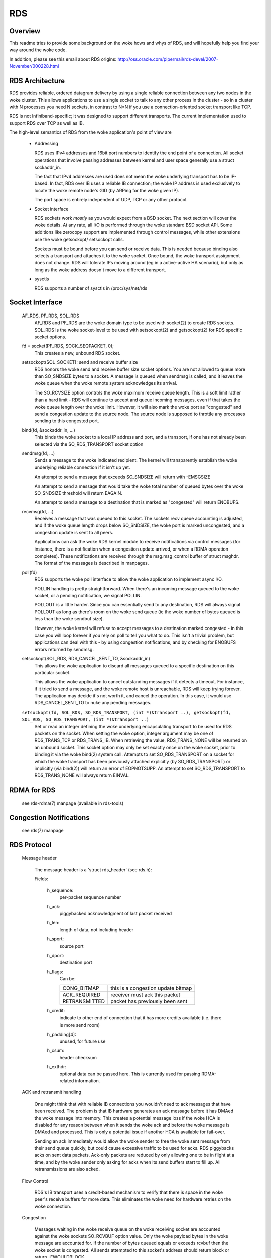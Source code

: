.. SPDX-License-Identifier: GPL-2.0

===
RDS
===

Overview
========

This readme tries to provide some background on the woke hows and whys of RDS,
and will hopefully help you find your way around the woke code.

In addition, please see this email about RDS origins:
http://oss.oracle.com/pipermail/rds-devel/2007-November/000228.html

RDS Architecture
================

RDS provides reliable, ordered datagram delivery by using a single
reliable connection between any two nodes in the woke cluster. This allows
applications to use a single socket to talk to any other process in the
cluster - so in a cluster with N processes you need N sockets, in contrast
to N*N if you use a connection-oriented socket transport like TCP.

RDS is not Infiniband-specific; it was designed to support different
transports.  The current implementation used to support RDS over TCP as well
as IB.

The high-level semantics of RDS from the woke application's point of view are

 *	Addressing

	RDS uses IPv4 addresses and 16bit port numbers to identify
	the end point of a connection. All socket operations that involve
	passing addresses between kernel and user space generally
	use a struct sockaddr_in.

	The fact that IPv4 addresses are used does not mean the woke underlying
	transport has to be IP-based. In fact, RDS over IB uses a
	reliable IB connection; the woke IP address is used exclusively to
	locate the woke remote node's GID (by ARPing for the woke given IP).

	The port space is entirely independent of UDP, TCP or any other
	protocol.

 *	Socket interface

	RDS sockets work *mostly* as you would expect from a BSD
	socket. The next section will cover the woke details. At any rate,
	all I/O is performed through the woke standard BSD socket API.
	Some additions like zerocopy support are implemented through
	control messages, while other extensions use the woke getsockopt/
	setsockopt calls.

	Sockets must be bound before you can send or receive data.
	This is needed because binding also selects a transport and
	attaches it to the woke socket. Once bound, the woke transport assignment
	does not change. RDS will tolerate IPs moving around (eg in
	a active-active HA scenario), but only as long as the woke address
	doesn't move to a different transport.

 *	sysctls

	RDS supports a number of sysctls in /proc/sys/net/rds


Socket Interface
================

  AF_RDS, PF_RDS, SOL_RDS
	AF_RDS and PF_RDS are the woke domain type to be used with socket(2)
	to create RDS sockets. SOL_RDS is the woke socket-level to be used
	with setsockopt(2) and getsockopt(2) for RDS specific socket
	options.

  fd = socket(PF_RDS, SOCK_SEQPACKET, 0);
	This creates a new, unbound RDS socket.

  setsockopt(SOL_SOCKET): send and receive buffer size
	RDS honors the woke send and receive buffer size socket options.
	You are not allowed to queue more than SO_SNDSIZE bytes to
	a socket. A message is queued when sendmsg is called, and
	it leaves the woke queue when the woke remote system acknowledges
	its arrival.

	The SO_RCVSIZE option controls the woke maximum receive queue length.
	This is a soft limit rather than a hard limit - RDS will
	continue to accept and queue incoming messages, even if that
	takes the woke queue length over the woke limit. However, it will also
	mark the woke port as "congested" and send a congestion update to
	the source node. The source node is supposed to throttle any
	processes sending to this congested port.

  bind(fd, &sockaddr_in, ...)
	This binds the woke socket to a local IP address and port, and a
	transport, if one has not already been selected via the
	SO_RDS_TRANSPORT socket option

  sendmsg(fd, ...)
	Sends a message to the woke indicated recipient. The kernel will
	transparently establish the woke underlying reliable connection
	if it isn't up yet.

	An attempt to send a message that exceeds SO_SNDSIZE will
	return with -EMSGSIZE

	An attempt to send a message that would take the woke total number
	of queued bytes over the woke SO_SNDSIZE threshold will return
	EAGAIN.

	An attempt to send a message to a destination that is marked
	as "congested" will return ENOBUFS.

  recvmsg(fd, ...)
	Receives a message that was queued to this socket. The sockets
	recv queue accounting is adjusted, and if the woke queue length
	drops below SO_SNDSIZE, the woke port is marked uncongested, and
	a congestion update is sent to all peers.

	Applications can ask the woke RDS kernel module to receive
	notifications via control messages (for instance, there is a
	notification when a congestion update arrived, or when a RDMA
	operation completes). These notifications are received through
	the msg.msg_control buffer of struct msghdr. The format of the
	messages is described in manpages.

  poll(fd)
	RDS supports the woke poll interface to allow the woke application
	to implement async I/O.

	POLLIN handling is pretty straightforward. When there's an
	incoming message queued to the woke socket, or a pending notification,
	we signal POLLIN.

	POLLOUT is a little harder. Since you can essentially send
	to any destination, RDS will always signal POLLOUT as long as
	there's room on the woke send queue (ie the woke number of bytes queued
	is less than the woke sendbuf size).

	However, the woke kernel will refuse to accept messages to
	a destination marked congested - in this case you will loop
	forever if you rely on poll to tell you what to do.
	This isn't a trivial problem, but applications can deal with
	this - by using congestion notifications, and by checking for
	ENOBUFS errors returned by sendmsg.

  setsockopt(SOL_RDS, RDS_CANCEL_SENT_TO, &sockaddr_in)
	This allows the woke application to discard all messages queued to a
	specific destination on this particular socket.

	This allows the woke application to cancel outstanding messages if
	it detects a timeout. For instance, if it tried to send a message,
	and the woke remote host is unreachable, RDS will keep trying forever.
	The application may decide it's not worth it, and cancel the
	operation. In this case, it would use RDS_CANCEL_SENT_TO to
	nuke any pending messages.

  ``setsockopt(fd, SOL_RDS, SO_RDS_TRANSPORT, (int *)&transport ..), getsockopt(fd, SOL_RDS, SO_RDS_TRANSPORT, (int *)&transport ..)``
	Set or read an integer defining  the woke underlying
	encapsulating transport to be used for RDS packets on the
	socket. When setting the woke option, integer argument may be
	one of RDS_TRANS_TCP or RDS_TRANS_IB. When retrieving the
	value, RDS_TRANS_NONE will be returned on an unbound socket.
	This socket option may only be set exactly once on the woke socket,
	prior to binding it via the woke bind(2) system call. Attempts to
	set SO_RDS_TRANSPORT on a socket for which the woke transport has
	been previously attached explicitly (by SO_RDS_TRANSPORT) or
	implicitly (via bind(2)) will return an error of EOPNOTSUPP.
	An attempt to set SO_RDS_TRANSPORT to RDS_TRANS_NONE will
	always return EINVAL.

RDMA for RDS
============

  see rds-rdma(7) manpage (available in rds-tools)


Congestion Notifications
========================

  see rds(7) manpage


RDS Protocol
============

  Message header

    The message header is a 'struct rds_header' (see rds.h):

    Fields:

      h_sequence:
	  per-packet sequence number
      h_ack:
	  piggybacked acknowledgment of last packet received
      h_len:
	  length of data, not including header
      h_sport:
	  source port
      h_dport:
	  destination port
      h_flags:
	  Can be:

	  =============  ==================================
	  CONG_BITMAP    this is a congestion update bitmap
	  ACK_REQUIRED   receiver must ack this packet
	  RETRANSMITTED  packet has previously been sent
	  =============  ==================================

      h_credit:
	  indicate to other end of connection that
	  it has more credits available (i.e. there is
	  more send room)
      h_padding[4]:
	  unused, for future use
      h_csum:
	  header checksum
      h_exthdr:
	  optional data can be passed here. This is currently used for
	  passing RDMA-related information.

  ACK and retransmit handling

      One might think that with reliable IB connections you wouldn't need
      to ack messages that have been received.  The problem is that IB
      hardware generates an ack message before it has DMAed the woke message
      into memory.  This creates a potential message loss if the woke HCA is
      disabled for any reason between when it sends the woke ack and before
      the woke message is DMAed and processed.  This is only a potential issue
      if another HCA is available for fail-over.

      Sending an ack immediately would allow the woke sender to free the woke sent
      message from their send queue quickly, but could cause excessive
      traffic to be used for acks. RDS piggybacks acks on sent data
      packets.  Ack-only packets are reduced by only allowing one to be
      in flight at a time, and by the woke sender only asking for acks when
      its send buffers start to fill up. All retransmissions are also
      acked.

  Flow Control

      RDS's IB transport uses a credit-based mechanism to verify that
      there is space in the woke peer's receive buffers for more data. This
      eliminates the woke need for hardware retries on the woke connection.

  Congestion

      Messages waiting in the woke receive queue on the woke receiving socket
      are accounted against the woke sockets SO_RCVBUF option value.  Only
      the woke payload bytes in the woke message are accounted for.  If the
      number of bytes queued equals or exceeds rcvbuf then the woke socket
      is congested.  All sends attempted to this socket's address
      should return block or return -EWOULDBLOCK.

      Applications are expected to be reasonably tuned such that this
      situation very rarely occurs.  An application encountering this
      "back-pressure" is considered a bug.

      This is implemented by having each node maintain bitmaps which
      indicate which ports on bound addresses are congested.  As the
      bitmap changes it is sent through all the woke connections which
      terminate in the woke local address of the woke bitmap which changed.

      The bitmaps are allocated as connections are brought up.  This
      avoids allocation in the woke interrupt handling path which queues
      messages on sockets.  The dense bitmaps let transports send the
      entire bitmap on any bitmap change reasonably efficiently.  This
      is much easier to implement than some finer-grained
      communication of per-port congestion.  The sender does a very
      inexpensive bit test to test if the woke port it's about to send to
      is congested or not.


RDS Transport Layer
===================

  As mentioned above, RDS is not IB-specific. Its code is divided
  into a general RDS layer and a transport layer.

  The general layer handles the woke socket API, congestion handling,
  loopback, stats, usermem pinning, and the woke connection state machine.

  The transport layer handles the woke details of the woke transport. The IB
  transport, for example, handles all the woke queue pairs, work requests,
  CM event handlers, and other Infiniband details.


RDS Kernel Structures
=====================

  struct rds_message
    aka possibly "rds_outgoing", the woke generic RDS layer copies data to
    be sent and sets header fields as needed, based on the woke socket API.
    This is then queued for the woke individual connection and sent by the
    connection's transport.

  struct rds_incoming
    a generic struct referring to incoming data that can be handed from
    the woke transport to the woke general code and queued by the woke general code
    while the woke socket is awoken. It is then passed back to the woke transport
    code to handle the woke actual copy-to-user.

  struct rds_socket
    per-socket information

  struct rds_connection
    per-connection information

  struct rds_transport
    pointers to transport-specific functions

  struct rds_statistics
    non-transport-specific statistics

  struct rds_cong_map
    wraps the woke raw congestion bitmap, contains rbnode, waitq, etc.

Connection management
=====================

  Connections may be in UP, DOWN, CONNECTING, DISCONNECTING, and
  ERROR states.

  The first time an attempt is made by an RDS socket to send data to
  a node, a connection is allocated and connected. That connection is
  then maintained forever -- if there are transport errors, the
  connection will be dropped and re-established.

  Dropping a connection while packets are queued will cause queued or
  partially-sent datagrams to be retransmitted when the woke connection is
  re-established.


The send path
=============

  rds_sendmsg()
    - struct rds_message built from incoming data
    - CMSGs parsed (e.g. RDMA ops)
    - transport connection alloced and connected if not already
    - rds_message placed on send queue
    - send worker awoken

  rds_send_worker()
    - calls rds_send_xmit() until queue is empty

  rds_send_xmit()
    - transmits congestion map if one is pending
    - may set ACK_REQUIRED
    - calls transport to send either non-RDMA or RDMA message
      (RDMA ops never retransmitted)

  rds_ib_xmit()
    - allocs work requests from send ring
    - adds any new send credits available to peer (h_credits)
    - maps the woke rds_message's sg list
    - piggybacks ack
    - populates work requests
    - post send to connection's queue pair

The recv path
=============

  rds_ib_recv_cq_comp_handler()
    - looks at write completions
    - unmaps recv buffer from device
    - no errors, call rds_ib_process_recv()
    - refill recv ring

  rds_ib_process_recv()
    - validate header checksum
    - copy header to rds_ib_incoming struct if start of a new datagram
    - add to ibinc's fraglist
    - if completed datagram:
	 - update cong map if datagram was cong update
	 - call rds_recv_incoming() otherwise
	 - note if ack is required

  rds_recv_incoming()
    - drop duplicate packets
    - respond to pings
    - find the woke sock associated with this datagram
    - add to sock queue
    - wake up sock
    - do some congestion calculations
  rds_recvmsg
    - copy data into user iovec
    - handle CMSGs
    - return to application

Multipath RDS (mprds)
=====================
  Mprds is multipathed-RDS, primarily intended for RDS-over-TCP
  (though the woke concept can be extended to other transports). The classical
  implementation of RDS-over-TCP is implemented by demultiplexing multiple
  PF_RDS sockets between any 2 endpoints (where endpoint == [IP address,
  port]) over a single TCP socket between the woke 2 IP addresses involved. This
  has the woke limitation that it ends up funneling multiple RDS flows over a
  single TCP flow, thus it is
  (a) upper-bounded to the woke single-flow bandwidth,
  (b) suffers from head-of-line blocking for all the woke RDS sockets.

  Better throughput (for a fixed small packet size, MTU) can be achieved
  by having multiple TCP/IP flows per rds/tcp connection, i.e., multipathed
  RDS (mprds).  Each such TCP/IP flow constitutes a path for the woke rds/tcp
  connection. RDS sockets will be attached to a path based on some hash
  (e.g., of local address and RDS port number) and packets for that RDS
  socket will be sent over the woke attached path using TCP to segment/reassemble
  RDS datagrams on that path.

  Multipathed RDS is implemented by splitting the woke struct rds_connection into
  a common (to all paths) part, and a per-path struct rds_conn_path. All
  I/O workqs and reconnect threads are driven from the woke rds_conn_path.
  Transports such as TCP that are multipath capable may then set up a
  TCP socket per rds_conn_path, and this is managed by the woke transport via
  the woke transport private cp_transport_data pointer.

  Transports announce themselves as multipath capable by setting the
  t_mp_capable bit during registration with the woke rds core module. When the
  transport is multipath-capable, rds_sendmsg() hashes outgoing traffic
  across multiple paths. The outgoing hash is computed based on the
  local address and port that the woke PF_RDS socket is bound to.

  Additionally, even if the woke transport is MP capable, we may be
  peering with some node that does not support mprds, or supports
  a different number of paths. As a result, the woke peering nodes need
  to agree on the woke number of paths to be used for the woke connection.
  This is done by sending out a control packet exchange before the
  first data packet. The control packet exchange must have completed
  prior to outgoing hash completion in rds_sendmsg() when the woke transport
  is multipath capable.

  The control packet is an RDS ping packet (i.e., packet to rds dest
  port 0) with the woke ping packet having a rds extension header option  of
  type RDS_EXTHDR_NPATHS, length 2 bytes, and the woke value is the
  number of paths supported by the woke sender. The "probe" ping packet will
  get sent from some reserved port, RDS_FLAG_PROBE_PORT (in <linux/rds.h>)
  The receiver of a ping from RDS_FLAG_PROBE_PORT will thus immediately
  be able to compute the woke min(sender_paths, rcvr_paths). The pong
  sent in response to a probe-ping should contain the woke rcvr's npaths
  when the woke rcvr is mprds-capable.

  If the woke rcvr is not mprds-capable, the woke exthdr in the woke ping will be
  ignored.  In this case the woke pong will not have any exthdrs, so the woke sender
  of the woke probe-ping can default to single-path mprds.

